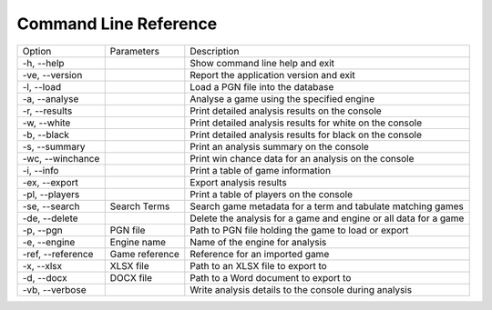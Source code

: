 Command Line Reference
======================

+--------------------+----------------+------------------------------------------------------------------+
| Option             | Parameters     | Description                                                      |
+--------------------+----------------+------------------------------------------------------------------+
|  -h, --help        |                | Show command line help and exit                                  |
+--------------------+----------------+------------------------------------------------------------------+
|  -ve, --version    |                | Report the application version and exit                          |
+--------------------+----------------+------------------------------------------------------------------+
|  -l, --load        |                | Load a PGN file into the database                                |
+--------------------+----------------+------------------------------------------------------------------+
|  -a, --analyse     |                | Analyse a game using the specified engine                        |
+--------------------+----------------+------------------------------------------------------------------+
|  -r, --results     |                | Print detailed analysis results on the console                   |
+--------------------+----------------+------------------------------------------------------------------+
|  -w, --white       |                | Print detailed analysis results for white on the console         |
+--------------------+----------------+------------------------------------------------------------------+
|  -b, --black       |                | Print detailed analysis results for black on the console         |
+--------------------+----------------+------------------------------------------------------------------+
|  -s, --summary     |                | Print an analysis summary on the console                         |
+--------------------+----------------+------------------------------------------------------------------+
|  -wc, --winchance  |                | Print win chance data for an analysis on the console             |
+--------------------+----------------+------------------------------------------------------------------+
|  -i, --info        |                | Print a table of game information                                |
+--------------------+----------------+------------------------------------------------------------------+
|  -ex, --export     |                | Export analysis results                                          |
+--------------------+----------------+------------------------------------------------------------------+
|  -pl, --players    |                | Print a table of players on the console                          |
+--------------------+----------------+------------------------------------------------------------------+
|  -se, --search     | Search Terms   | Search game metadata for a term and tabulate matching games      |
+--------------------+----------------+------------------------------------------------------------------+
|  -de, --delete     |                | Delete the analysis for a game and engine or all data for a game |
+--------------------+----------------+------------------------------------------------------------------+
|  -p, --pgn         | PGN file       | Path to PGN file holding the game to load or export              |
+--------------------+----------------+------------------------------------------------------------------+
|  -e, --engine      | Engine name    | Name of the engine for analysis                                  |
+--------------------+----------------+------------------------------------------------------------------+
|  -ref, --reference | Game reference | Reference for an imported game                                   |
+--------------------+----------------+------------------------------------------------------------------+
|  -x, --xlsx        | XLSX file      | Path to an XLSX file to export to                                |
+--------------------+----------------+------------------------------------------------------------------+
|  -d, --docx        | DOCX file      | Path to a Word document to export to                             |
+--------------------+----------------+------------------------------------------------------------------+
|  -vb, --verbose    |                | Write analysis details to the console during analysis            |
+--------------------+----------------+------------------------------------------------------------------+
